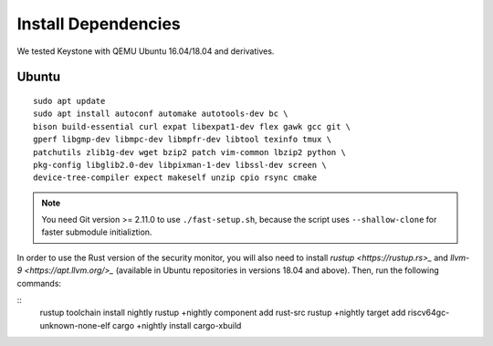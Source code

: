 Install Dependencies
----------------------------

We tested Keystone with QEMU Ubuntu 16.04/18.04 and derivatives.

Ubuntu
#######################

::

  sudo apt update
  sudo apt install autoconf automake autotools-dev bc \
  bison build-essential curl expat libexpat1-dev flex gawk gcc git \
  gperf libgmp-dev libmpc-dev libmpfr-dev libtool texinfo tmux \
  patchutils zlib1g-dev wget bzip2 patch vim-common lbzip2 python \
  pkg-config libglib2.0-dev libpixman-1-dev libssl-dev screen \
  device-tree-compiler expect makeself unzip cpio rsync cmake

.. note::
  You need Git version >= 2.11.0 to use ``./fast-setup.sh``, because the script uses
  ``--shallow-clone`` for faster submodule initializtion.

In order to use the Rust version of the security monitor, you will also need to install `rustup <https://rustup.rs>_` and `llvm-9 <https://apt.llvm.org/>_` (available in Ubuntu repositories in versions 18.04 and above). Then, run the following commands:

::
  rustup toolchain install nightly
  rustup +nightly component add rust-src
  rustup +nightly target add riscv64gc-unknown-none-elf
  cargo +nightly install cargo-xbuild

